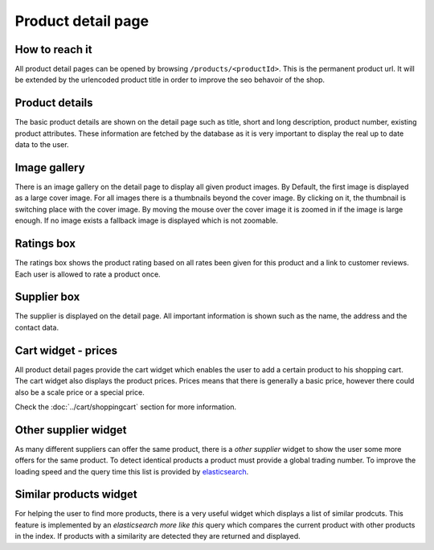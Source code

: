 Product detail page
===================

How to reach it
---------------

All product detail pages can be opened by browsing ``/products/<productId>``.
This is the permanent product url. It will be extended by the urlencoded product
title in order to improve the seo behavoir of the shop.

Product details
---------------

The basic product details are shown on the detail page such as title, short and
long description, product number, existing product attributes. These information
are fetched by the database as it is very important to display the real up to
date data to the user.

Image gallery
-------------

There is an image gallery on the detail page to display all given product images.
By Default, the first image is displayed as a large cover image. For all images
there is a thumbnails beyond the cover image. By clicking on it, the thumbnail is
switching place with the cover image. By moving the mouse over the cover image
it is zoomed in if the image is large enough. If no image exists a fallback image
is displayed which is not zoomable.

Ratings box
-----------

The ratings box shows the product rating based on all rates been given for this
product and a link to customer reviews. Each user is allowed to rate a product
once.

Supplier box
------------

The supplier is displayed on the detail page. All important information is shown
such as the name, the address and the contact data.

Cart widget - prices
--------------------

All product detail pages provide the cart widget which enables the user to add a
certain product to his shopping cart. The cart widget also displays the product
prices. Prices means that there is generally a basic price, however there could
also be a scale price or a special price.

Check the :doc:`../cart/shoppingcart` section for more information.

Other supplier widget
---------------------

As many different suppliers can offer the same product, there is a *other supplier*
widget to show the user some more offers for the same product. To detect identical
products a product must provide a global trading number. To improve the loading
speed and the query time this list is provided by
`elasticsearch <https://www.elastic.co/>`_.

Similar products widget
-----------------------

For helping the user to find more products, there is a very useful widget which
displays a list of similar prodcuts. This feature is implemented by an
*elasticsearch more like this* query which compares the current product with
other products in the index. If products with a similarity are detected they are
returned and displayed.
